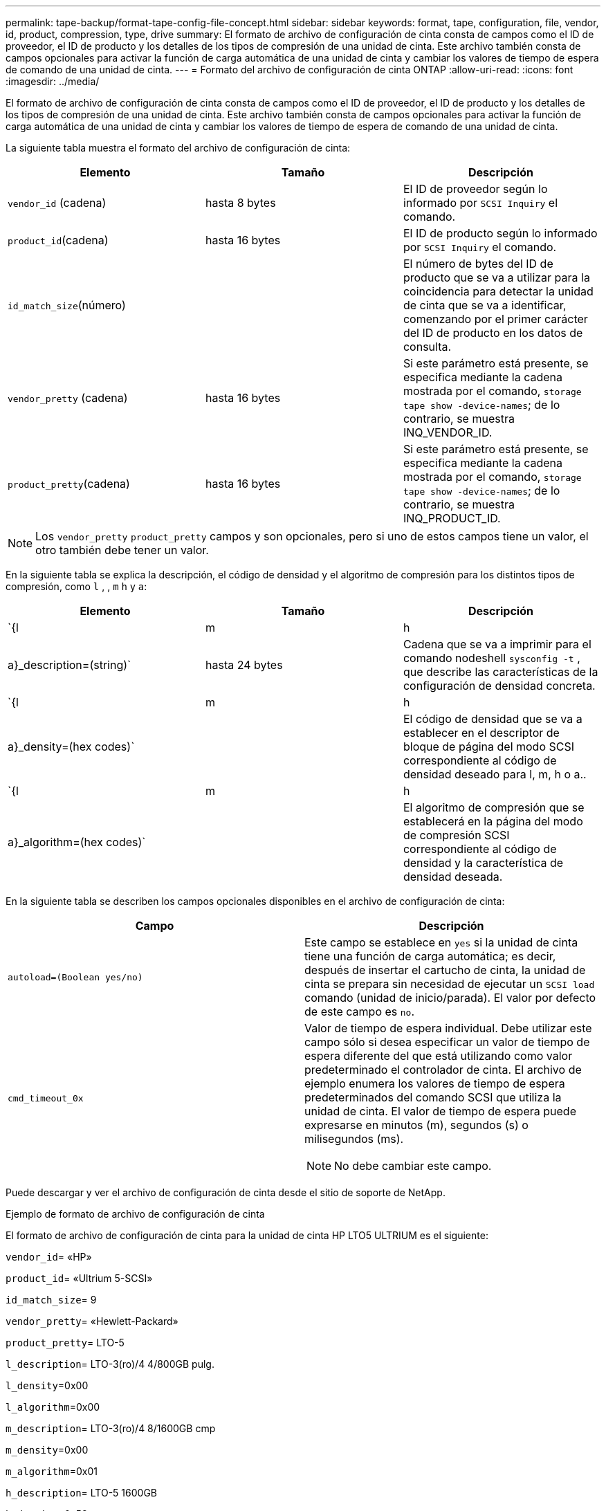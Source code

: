 ---
permalink: tape-backup/format-tape-config-file-concept.html 
sidebar: sidebar 
keywords: format, tape, configuration, file, vendor, id, product, compression, type, drive 
summary: El formato de archivo de configuración de cinta consta de campos como el ID de proveedor, el ID de producto y los detalles de los tipos de compresión de una unidad de cinta. Este archivo también consta de campos opcionales para activar la función de carga automática de una unidad de cinta y cambiar los valores de tiempo de espera de comando de una unidad de cinta. 
---
= Formato del archivo de configuración de cinta ONTAP
:allow-uri-read: 
:icons: font
:imagesdir: ../media/


[role="lead"]
El formato de archivo de configuración de cinta consta de campos como el ID de proveedor, el ID de producto y los detalles de los tipos de compresión de una unidad de cinta. Este archivo también consta de campos opcionales para activar la función de carga automática de una unidad de cinta y cambiar los valores de tiempo de espera de comando de una unidad de cinta.

La siguiente tabla muestra el formato del archivo de configuración de cinta:

|===
| Elemento | Tamaño | Descripción 


 a| 
`vendor_id` (cadena)
 a| 
hasta 8 bytes
 a| 
El ID de proveedor según lo informado por `SCSI Inquiry` el comando.



 a| 
`product_id`(cadena)
 a| 
hasta 16 bytes
 a| 
El ID de producto según lo informado por `SCSI Inquiry` el comando.



 a| 
`id_match_size`(número)
 a| 
 a| 
El número de bytes del ID de producto que se va a utilizar para la coincidencia para detectar la unidad de cinta que se va a identificar, comenzando por el primer carácter del ID de producto en los datos de consulta.



 a| 
`vendor_pretty` (cadena)
 a| 
hasta 16 bytes
 a| 
Si este parámetro está presente, se especifica mediante la cadena mostrada por el comando, `storage tape show -device-names`; de lo contrario, se muestra INQ_VENDOR_ID.



 a| 
`product_pretty`(cadena)
 a| 
hasta 16 bytes
 a| 
Si este parámetro está presente, se especifica mediante la cadena mostrada por el comando, `storage tape show -device-names`; de lo contrario, se muestra INQ_PRODUCT_ID.

|===
[NOTE]
====
Los `vendor_pretty` `product_pretty` campos y son opcionales, pero si uno de estos campos tiene un valor, el otro también debe tener un valor.

====
En la siguiente tabla se explica la descripción, el código de densidad y el algoritmo de compresión para los distintos tipos de compresión, como `l` , , `m` `h` y `a`:

|===
| Elemento | Tamaño | Descripción 


 a| 
`{l | m | h | a}_description=(string)`
 a| 
hasta 24 bytes
 a| 
Cadena que se va a imprimir para el comando nodeshell `sysconfig -t` , que describe las características de la configuración de densidad concreta.



 a| 
`{l | m | h | a}_density=(hex codes)`
 a| 
 a| 
El código de densidad que se va a establecer en el descriptor de bloque de página del modo SCSI correspondiente al código de densidad deseado para l, m, h o a..



 a| 
`{l | m | h | a}_algorithm=(hex codes)`
 a| 
 a| 
El algoritmo de compresión que se establecerá en la página del modo de compresión SCSI correspondiente al código de densidad y la característica de densidad deseada.

|===
En la siguiente tabla se describen los campos opcionales disponibles en el archivo de configuración de cinta:

|===
| Campo | Descripción 


 a| 
`autoload=(Boolean yes/no)`
 a| 
Este campo se establece en `yes` si la unidad de cinta tiene una función de carga automática; es decir, después de insertar el cartucho de cinta, la unidad de cinta se prepara sin necesidad de ejecutar un `SCSI load` comando (unidad de inicio/parada). El valor por defecto de este campo es `no`.



 a| 
`cmd_timeout_0x`
 a| 
Valor de tiempo de espera individual. Debe utilizar este campo sólo si desea especificar un valor de tiempo de espera diferente del que está utilizando como valor predeterminado el controlador de cinta. El archivo de ejemplo enumera los valores de tiempo de espera predeterminados del comando SCSI que utiliza la unidad de cinta. El valor de tiempo de espera puede expresarse en minutos (m), segundos (s) o milisegundos (ms).

[NOTE]
====
No debe cambiar este campo.

====
|===
Puede descargar y ver el archivo de configuración de cinta desde el sitio de soporte de NetApp.

.Ejemplo de formato de archivo de configuración de cinta
El formato de archivo de configuración de cinta para la unidad de cinta HP LTO5 ULTRIUM es el siguiente:

`vendor_id`= «HP»

`product_id`= «Ultrium 5-SCSI»

`id_match_size`= 9

`vendor_pretty`= «Hewlett-Packard»

`product_pretty`= LTO-5

`l_description`= LTO-3(ro)/4 4/800GB pulg.

`l_density`=0x00

`l_algorithm`=0x00

`m_description`= LTO-3(ro)/4 8/1600GB cmp

`m_density`=0x00

`m_algorithm`=0x01

`h_description`= LTO-5 1600GB

`h_density`=0x58

`h_algorithm`=0x00

`a_description`= LTO-5 3200GB cmp

`a_density`=0x58

`a_algorithm`=0x01

`autoload`= sí

.Información relacionada
* https://mysupport.netapp.com/site/tools/tool-eula/5f4d322319c1ab1cf34fd063["Herramientas de NetApp: Archivos de configuración de dispositivos de cinta"^]
* link:https://docs.netapp.com/us-en/ontap-cli/storage-tape-show.html["espectáculo de cintas de almacenamiento"^]

